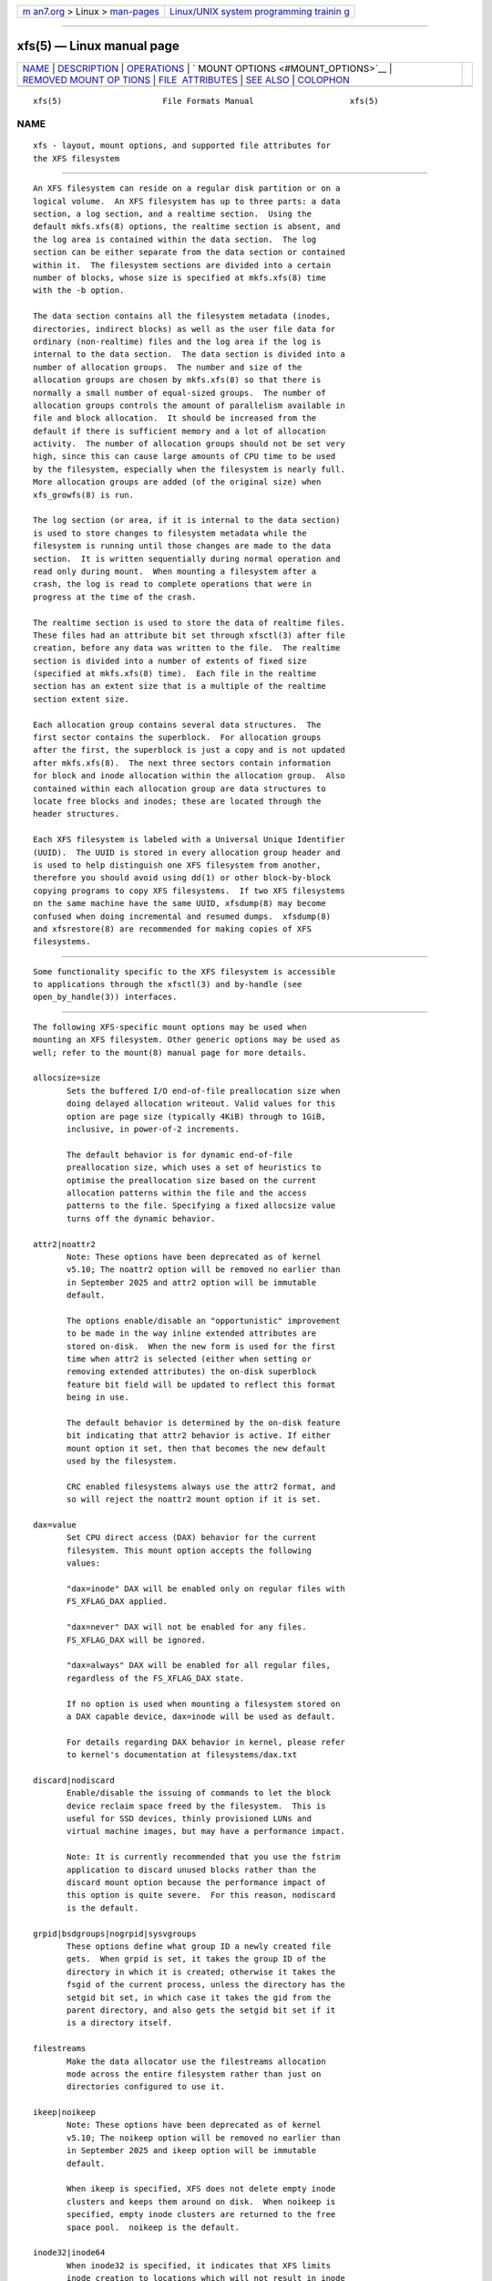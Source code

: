 .. container:: page-top

.. container:: nav-bar

   +----------------------------------+----------------------------------+
   | `m                               | `Linux/UNIX system programming   |
   | an7.org <../../../index.html>`__ | trainin                          |
   | > Linux >                        | g <http://man7.org/training/>`__ |
   | `man-pages <../index.html>`__    |                                  |
   +----------------------------------+----------------------------------+

--------------

xfs(5) — Linux manual page
==========================

+-----------------------------------+-----------------------------------+
| `NAME <#NAME>`__ \|               |                                   |
| `DESCRIPTION <#DESCRIPTION>`__ \| |                                   |
| `OPERATIONS <#OPERATIONS>`__ \|   |                                   |
| `                                 |                                   |
| MOUNT OPTIONS <#MOUNT_OPTIONS>`__ |                                   |
| \|                                |                                   |
| `REMOVED MOUNT OP                 |                                   |
| TIONS <#REMOVED_MOUNT_OPTIONS>`__ |                                   |
| \|                                |                                   |
| `FILE                             |                                   |
|  ATTRIBUTES <#FILE_ATTRIBUTES>`__ |                                   |
| \| `SEE ALSO <#SEE_ALSO>`__ \|    |                                   |
| `COLOPHON <#COLOPHON>`__          |                                   |
+-----------------------------------+-----------------------------------+
| .. container:: man-search-box     |                                   |
+-----------------------------------+-----------------------------------+

::

   xfs(5)                     File Formats Manual                    xfs(5)

NAME
-------------------------------------------------

::

          xfs - layout, mount options, and supported file attributes for
          the XFS filesystem


---------------------------------------------------------------

::

          An XFS filesystem can reside on a regular disk partition or on a
          logical volume.  An XFS filesystem has up to three parts: a data
          section, a log section, and a realtime section.  Using the
          default mkfs.xfs(8) options, the realtime section is absent, and
          the log area is contained within the data section.  The log
          section can be either separate from the data section or contained
          within it.  The filesystem sections are divided into a certain
          number of blocks, whose size is specified at mkfs.xfs(8) time
          with the -b option.

          The data section contains all the filesystem metadata (inodes,
          directories, indirect blocks) as well as the user file data for
          ordinary (non-realtime) files and the log area if the log is
          internal to the data section.  The data section is divided into a
          number of allocation groups.  The number and size of the
          allocation groups are chosen by mkfs.xfs(8) so that there is
          normally a small number of equal-sized groups.  The number of
          allocation groups controls the amount of parallelism available in
          file and block allocation.  It should be increased from the
          default if there is sufficient memory and a lot of allocation
          activity.  The number of allocation groups should not be set very
          high, since this can cause large amounts of CPU time to be used
          by the filesystem, especially when the filesystem is nearly full.
          More allocation groups are added (of the original size) when
          xfs_growfs(8) is run.

          The log section (or area, if it is internal to the data section)
          is used to store changes to filesystem metadata while the
          filesystem is running until those changes are made to the data
          section.  It is written sequentially during normal operation and
          read only during mount.  When mounting a filesystem after a
          crash, the log is read to complete operations that were in
          progress at the time of the crash.

          The realtime section is used to store the data of realtime files.
          These files had an attribute bit set through xfsctl(3) after file
          creation, before any data was written to the file.  The realtime
          section is divided into a number of extents of fixed size
          (specified at mkfs.xfs(8) time).  Each file in the realtime
          section has an extent size that is a multiple of the realtime
          section extent size.

          Each allocation group contains several data structures.  The
          first sector contains the superblock.  For allocation groups
          after the first, the superblock is just a copy and is not updated
          after mkfs.xfs(8).  The next three sectors contain information
          for block and inode allocation within the allocation group.  Also
          contained within each allocation group are data structures to
          locate free blocks and inodes; these are located through the
          header structures.

          Each XFS filesystem is labeled with a Universal Unique Identifier
          (UUID).  The UUID is stored in every allocation group header and
          is used to help distinguish one XFS filesystem from another,
          therefore you should avoid using dd(1) or other block-by-block
          copying programs to copy XFS filesystems.  If two XFS filesystems
          on the same machine have the same UUID, xfsdump(8) may become
          confused when doing incremental and resumed dumps.  xfsdump(8)
          and xfsrestore(8) are recommended for making copies of XFS
          filesystems.


-------------------------------------------------------------

::

          Some functionality specific to the XFS filesystem is accessible
          to applications through the xfsctl(3) and by-handle (see
          open_by_handle(3)) interfaces.


-------------------------------------------------------------------

::

          The following XFS-specific mount options may be used when
          mounting an XFS filesystem. Other generic options may be used as
          well; refer to the mount(8) manual page for more details.

          allocsize=size
                 Sets the buffered I/O end-of-file preallocation size when
                 doing delayed allocation writeout. Valid values for this
                 option are page size (typically 4KiB) through to 1GiB,
                 inclusive, in power-of-2 increments.

                 The default behavior is for dynamic end-of-file
                 preallocation size, which uses a set of heuristics to
                 optimise the preallocation size based on the current
                 allocation patterns within the file and the access
                 patterns to the file. Specifying a fixed allocsize value
                 turns off the dynamic behavior.

          attr2|noattr2
                 Note: These options have been deprecated as of kernel
                 v5.10; The noattr2 option will be removed no earlier than
                 in September 2025 and attr2 option will be immutable
                 default.

                 The options enable/disable an "opportunistic" improvement
                 to be made in the way inline extended attributes are
                 stored on-disk.  When the new form is used for the first
                 time when attr2 is selected (either when setting or
                 removing extended attributes) the on-disk superblock
                 feature bit field will be updated to reflect this format
                 being in use.

                 The default behavior is determined by the on-disk feature
                 bit indicating that attr2 behavior is active. If either
                 mount option it set, then that becomes the new default
                 used by the filesystem.

                 CRC enabled filesystems always use the attr2 format, and
                 so will reject the noattr2 mount option if it is set.

          dax=value
                 Set CPU direct access (DAX) behavior for the current
                 filesystem. This mount option accepts the following
                 values:

                 "dax=inode" DAX will be enabled only on regular files with
                 FS_XFLAG_DAX applied.

                 "dax=never" DAX will not be enabled for any files.
                 FS_XFLAG_DAX will be ignored.

                 "dax=always" DAX will be enabled for all regular files,
                 regardless of the FS_XFLAG_DAX state.

                 If no option is used when mounting a filesystem stored on
                 a DAX capable device, dax=inode will be used as default.

                 For details regarding DAX behavior in kernel, please refer
                 to kernel's documentation at filesystems/dax.txt

          discard|nodiscard
                 Enable/disable the issuing of commands to let the block
                 device reclaim space freed by the filesystem.  This is
                 useful for SSD devices, thinly provisioned LUNs and
                 virtual machine images, but may have a performance impact.

                 Note: It is currently recommended that you use the fstrim
                 application to discard unused blocks rather than the
                 discard mount option because the performance impact of
                 this option is quite severe.  For this reason, nodiscard
                 is the default.

          grpid|bsdgroups|nogrpid|sysvgroups
                 These options define what group ID a newly created file
                 gets.  When grpid is set, it takes the group ID of the
                 directory in which it is created; otherwise it takes the
                 fsgid of the current process, unless the directory has the
                 setgid bit set, in which case it takes the gid from the
                 parent directory, and also gets the setgid bit set if it
                 is a directory itself.

          filestreams
                 Make the data allocator use the filestreams allocation
                 mode across the entire filesystem rather than just on
                 directories configured to use it.

          ikeep|noikeep
                 Note: These options have been deprecated as of kernel
                 v5.10; The noikeep option will be removed no earlier than
                 in September 2025 and ikeep option will be immutable
                 default.

                 When ikeep is specified, XFS does not delete empty inode
                 clusters and keeps them around on disk.  When noikeep is
                 specified, empty inode clusters are returned to the free
                 space pool.  noikeep is the default.

          inode32|inode64
                 When inode32 is specified, it indicates that XFS limits
                 inode creation to locations which will not result in inode
                 numbers with more than 32 bits of significance.

                 When inode64 is specified, it indicates that XFS is
                 allowed to create inodes at any location in the
                 filesystem, including those which will result in inode
                 numbers occupying more than 32 bits of significance.

                 inode32 is provided for backwards compatibility with older
                 systems and applications, since 64 bits inode numbers
                 might cause problems for some applications that cannot
                 handle large inode numbers.  If applications are in use
                 which do not handle inode numbers bigger than 32 bits, the
                 inode32 option should be specified.

                 For kernel v3.7 and later, inode64 is the default.

          largeio|nolargeio
                 If "nolargeio" is specified, the optimal I/O reported in
                 st_blksize by stat(2) will be as small as possible to
                 allow user applications to avoid inefficient
                 read/modify/write I/O.  This is typically the page size of
                 the machine, as this is the granularity of the page cache.

                 If "largeio" specified, a filesystem that was created with
                 a "swidth" specified will return the "swidth" value (in
                 bytes) in st_blksize. If the filesystem does not have a
                 "swidth" specified but does specify an "allocsize" then
                 "allocsize" (in bytes) will be returned instead. Otherwise
                 the behavior is the same as if "nolargeio" was specified.
                 nolargeio is the default.

          logbufs=value
                 Set the number of in-memory log buffers.  Valid numbers
                 range from 2–8 inclusive.

                 The default value is 8 buffers.

                 If the memory cost of 8 log buffers is too high on small
                 systems, then it may be reduced at some cost to
                 performance on metadata intensive workloads. The logbsize
                 option below controls the size of each buffer and so is
                 also relevant to this case.

          logbsize=value
                 Set the size of each in-memory log buffer.  The size may
                 be specified in bytes, or in kibibytes (KiB) with a "k"
                 suffix.  Valid sizes for version 1 and version 2 logs are
                 16384 (value=16k) and 32768 (value=32k).  Valid sizes for
                 version 2 logs also include 65536 (value=64k), 131072
                 (value=128k) and 262144 (value=256k). The logbsize must be
                 an integer multiple of the log stripe unit configured at
                 mkfs time.

                 The default value for version 1 logs is 32768, while the
                 default value for version 2 logs is max(32768, log_sunit).

          logdev=device and rtdev=device
                 Use an external log (metadata journal) and/or real-time
                 device.  An XFS filesystem has up to three parts: a data
                 section, a log section, and a real-time section.  The
                 real-time section is optional, and the log section can be
                 separate from the data section or contained within it.

          noalign
                 Data allocations will not be aligned at stripe unit
                 boundaries. This is only relevant to filesystems created
                 with non-zero data alignment parameters (sunit, swidth) by
                 mkfs.

          norecovery
                 The filesystem will be mounted without running log
                 recovery.  If the filesystem was not cleanly unmounted, it
                 is likely to be inconsistent when mounted in "norecovery"
                 mode.  Some files or directories may not be accessible
                 because of this.  Filesystems mounted "norecovery" must be
                 mounted read-only or the mount will fail.

          nouuid Don't check for double mounted file systems using the file
                 system uuid.  This is useful to mount LVM snapshot
                 volumes, and often used in combination with "norecovery"
                 for mounting read-only snapshots.

          noquota
                 Forcibly turns off all quota accounting and enforcement
                 within the filesystem.

          uquota/usrquota/quota/uqnoenforce/qnoenforce
                 User disk quota accounting enabled, and limits
                 (optionally) enforced.  Refer to xfs_quota(8) for further
                 details.

          gquota/grpquota/gqnoenforce
                 Group disk quota accounting enabled and limits
                 (optionally) enforced.  Refer to xfs_quota(8) for further
                 details.

          pquota/prjquota/pqnoenforce
                 Project disk quota accounting enabled and limits
                 (optionally) enforced.  Refer to xfs_quota(8) for further
                 details.

          sunit=value and swidth=value
                 Used to specify the stripe unit and width for a RAID
                 device or a stripe volume.  "value" must be specified in
                 512-byte block units. These options are only relevant to
                 filesystems that were created with non-zero data alignment
                 parameters.

                 The sunit and swidth parameters specified must be
                 compatible with the existing filesystem alignment
                 characteristics.  In general, that means the only valid
                 changes to sunit are increasing it by a power-of-2
                 multiple. Valid swidth values are any integer multiple of
                 a valid sunit value.

                 Typically the only time these mount options are necessary
                 if after an underlying RAID device has had it's geometry
                 modified, such as adding a new disk to a RAID5 lun and
                 reshaping it.

          swalloc
                 Data allocations will be rounded up to stripe width
                 boundaries when the current end of file is being extended
                 and the file size is larger than the stripe width size.

          wsync  When specified, all filesystem namespace operations are
                 executed synchronously. This ensures that when the
                 namespace operation (create, unlink, etc) completes, the
                 change to the namespace is on stable storage. This is
                 useful in HA setups where failover must not result in
                 clients seeing inconsistent namespace presentation during
                 or after a failover event.


-----------------------------------------------------------------------------------

::

          The following mount options have been removed from the kernel,
          and will yield mount failures if specified.  Mount options are
          deprecated for a significant period time prior to removal.

          Name                        Removed
          ----                        -------
          delaylog/nodelaylog         v4.0
          ihashsize                   v4.0
          irixsgid                    v4.0
          osyncisdsync/osyncisosync   v4.0
          barrier/nobarrier           v4.19


-----------------------------------------------------------------------

::

          The XFS filesystem supports setting the following file attributes
          on Linux systems using the chattr(1) utility:

          a - append only

          A - no atime updates

          d - no dump

          i - immutable

          S - synchronous updates

          For descriptions of these attribute flags, please refer to the
          chattr(1) man page.


---------------------------------------------------------

::

          chattr(1), xfsctl(3), mount(8), mkfs.xfs(8), xfs_info(8),
          xfs_admin(8), xfsdump(8), xfsrestore(8).

COLOPHON
---------------------------------------------------------

::

          This page is part of the xfsprogs (utilities for XFS filesystems)
          project.  Information about the project can be found at 
          ⟨http://xfs.org/⟩.  If you have a bug report for this manual page,
          send it to linux-xfs@vger.kernel.org.  This page was obtained
          from the project's upstream Git repository
          ⟨https://git.kernel.org/pub/scm/fs/xfs/xfsprogs-dev.git⟩ on
          2021-08-27.  (At that time, the date of the most recent commit
          that was found in the repository was 2021-08-20.)  If you
          discover any rendering problems in this HTML version of the page,
          or you believe there is a better or more up-to-date source for
          the page, or you have corrections or improvements to the
          information in this COLOPHON (which is not part of the original
          manual page), send a mail to man-pages@man7.org

                                                                     xfs(5)

--------------

Pages that refer to this page: `chattr(1) <../man1/chattr.1.html>`__, 
`ioctl_iflags(2) <../man2/ioctl_iflags.2.html>`__, 
`mount_setattr(2) <../man2/mount_setattr.2.html>`__, 
`handle(3) <../man3/handle.3.html>`__, 
`xfsctl(3) <../man3/xfsctl.3.html>`__, 
`filesystems(5) <../man5/filesystems.5.html>`__, 
`dmstats(8) <../man8/dmstats.8.html>`__, 
`fsck.xfs(8) <../man8/fsck.xfs.8.html>`__, 
`mkfs.xfs(8) <../man8/mkfs.xfs.8.html>`__, 
`mount(8) <../man8/mount.8.html>`__, 
`systemd-makefs@.service(8) <../man8/systemd-makefs@.service.8.html>`__, 
`xfs_admin(8) <../man8/xfs_admin.8.html>`__, 
`xfs_bmap(8) <../man8/xfs_bmap.8.html>`__, 
`xfs_copy(8) <../man8/xfs_copy.8.html>`__, 
`xfs_db(8) <../man8/xfs_db.8.html>`__, 
`xfsdump(8) <../man8/xfsdump.8.html>`__, 
`xfs_freeze(8) <../man8/xfs_freeze.8.html>`__, 
`xfs_fsr(8) <../man8/xfs_fsr.8.html>`__, 
`xfs_growfs(8) <../man8/xfs_growfs.8.html>`__, 
`xfs_io(8) <../man8/xfs_io.8.html>`__, 
`xfs_logprint(8) <../man8/xfs_logprint.8.html>`__, 
`xfs_mdrestore(8) <../man8/xfs_mdrestore.8.html>`__, 
`xfs_metadump(8) <../man8/xfs_metadump.8.html>`__, 
`xfs_ncheck(8) <../man8/xfs_ncheck.8.html>`__, 
`xfs_quota(8) <../man8/xfs_quota.8.html>`__, 
`xfs_repair(8) <../man8/xfs_repair.8.html>`__, 
`xfs_rtcp(8) <../man8/xfs_rtcp.8.html>`__

--------------

--------------

.. container:: footer

   +-----------------------+-----------------------+-----------------------+
   | HTML rendering        |                       | |Cover of TLPI|       |
   | created 2021-08-27 by |                       |                       |
   | `Michael              |                       |                       |
   | Ker                   |                       |                       |
   | risk <https://man7.or |                       |                       |
   | g/mtk/index.html>`__, |                       |                       |
   | author of `The Linux  |                       |                       |
   | Programming           |                       |                       |
   | Interface <https:     |                       |                       |
   | //man7.org/tlpi/>`__, |                       |                       |
   | maintainer of the     |                       |                       |
   | `Linux man-pages      |                       |                       |
   | project <             |                       |                       |
   | https://www.kernel.or |                       |                       |
   | g/doc/man-pages/>`__. |                       |                       |
   |                       |                       |                       |
   | For details of        |                       |                       |
   | in-depth **Linux/UNIX |                       |                       |
   | system programming    |                       |                       |
   | training courses**    |                       |                       |
   | that I teach, look    |                       |                       |
   | `here <https://ma     |                       |                       |
   | n7.org/training/>`__. |                       |                       |
   |                       |                       |                       |
   | Hosting by `jambit    |                       |                       |
   | GmbH                  |                       |                       |
   | <https://www.jambit.c |                       |                       |
   | om/index_en.html>`__. |                       |                       |
   +-----------------------+-----------------------+-----------------------+

--------------

.. container:: statcounter

   |Web Analytics Made Easy - StatCounter|

.. |Cover of TLPI| image:: https://man7.org/tlpi/cover/TLPI-front-cover-vsmall.png
   :target: https://man7.org/tlpi/
.. |Web Analytics Made Easy - StatCounter| image:: https://c.statcounter.com/7422636/0/9b6714ff/1/
   :class: statcounter
   :target: https://statcounter.com/
